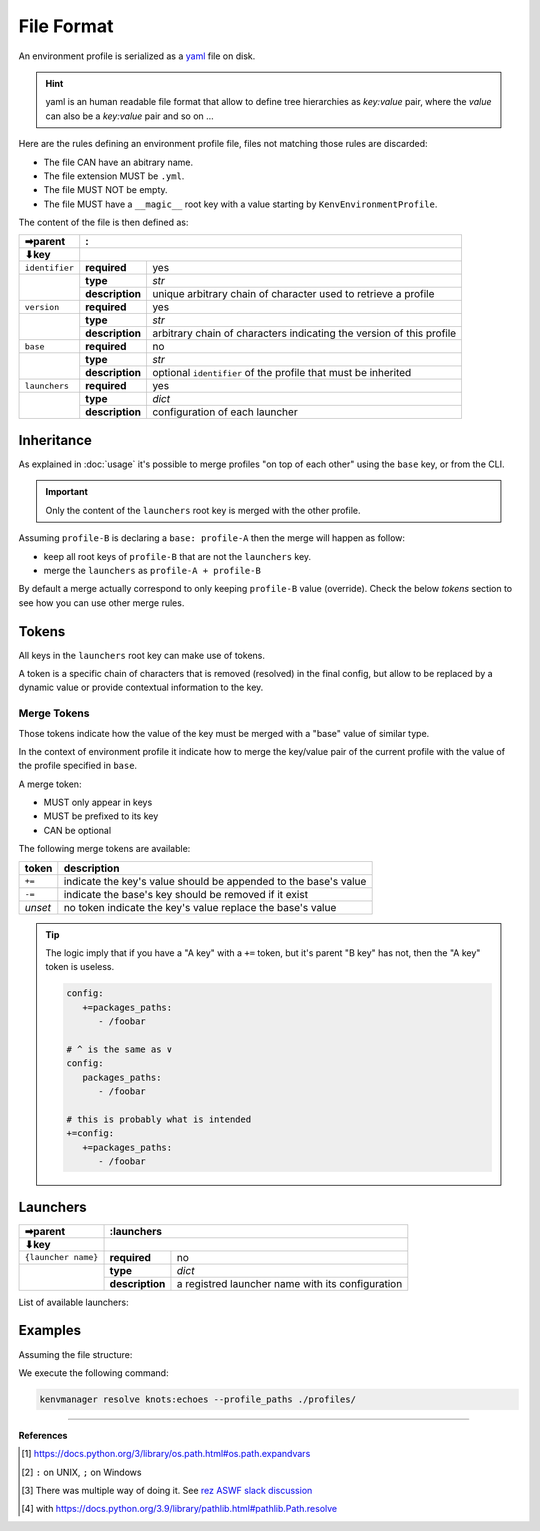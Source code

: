 File Format
===========

An environment profile is serialized as a `yaml <https://en.wikipedia.org/wiki/YAML>`_ file on disk.

.. hint::

   yaml is an human readable file format that allow to define tree hierarchies
   as `key:value` pair, where the `value` can also be a `key:value` pair and so on ...

Here are the rules defining an environment profile file, files not matching
those rules are discarded:

- The file CAN have an abitrary name.
- The file extension MUST be ``.yml``.
- The file MUST NOT be empty.
- The file MUST have a ``__magic__`` root key with a value starting by ``KenvEnvironmentProfile``.

The content of the file is then defined as:

+----------------+----------------------------------------------------------------------------------------------+
| ➡parent        | :                                                                                            |
+----------------+----------------------------------------------------------------------------------------------+
| ⬇key           |                                                                                              |
+================+=================+============================================================================+
| ``identifier`` | **required**    | yes                                                                        |
+----------------+-----------------+----------------------------------------------------------------------------+
|                | **type**        | `str`                                                                      |
|                +-----------------+----------------------------------------------------------------------------+
|                | **description** | unique arbitrary chain of character used to retrieve a profile             |
+----------------+-----------------+----------------------------------------------------------------------------+
| ``version``    | **required**    | yes                                                                        |
+----------------+-----------------+----------------------------------------------------------------------------+
|                | **type**        | `str`                                                                      |
|                +-----------------+----------------------------------------------------------------------------+
|                | **description** | arbitrary chain of characters indicating the version of this profile       |
+----------------+-----------------+----------------------------------------------------------------------------+
| ``base``       | **required**    | no                                                                         |
+----------------+-----------------+----------------------------------------------------------------------------+
|                | **type**        | `str`                                                                      |
|                +-----------------+----------------------------------------------------------------------------+
|                | **description** | optional ``identifier`` of the profile that must be inherited              |
+----------------+-----------------+----------------------------------------------------------------------------+
| ``launchers``  | **required**    | yes                                                                        |
+----------------+-----------------+----------------------------------------------------------------------------+
|                | **type**        | `dict`                                                                     |
|                +-----------------+----------------------------------------------------------------------------+
|                | **description** | configuration of each launcher                                             |
+----------------+-----------------+----------------------------------------------------------------------------+

Inheritance
-----------

As explained in :doc:`usage` it's possible to merge profiles "on top
of each other" using the ``base`` key, or from the CLI.

.. important::

   Only the content of the ``launchers`` root key is merged with the other profile.

Assuming ``profile-B`` is declaring a ``base: profile-A`` then the merge will
happen as follow:

- keep all root keys of ``profile-B`` that are not the ``launchers`` key.
- merge the ``launchers`` as ``profile-A + profile-B``

By default a merge actually correspond to only keeping ``profile-B`` value (override).
Check the below `tokens` section to see how you can use other merge rules.

Tokens
------

All keys in the ``launchers`` root key can make use of tokens.

A token is a specific
chain of characters that is removed (resolved) in the final config, but allow to
be replaced by a dynamic value or provide contextual information to the key.

Merge Tokens
____________

Those tokens indicate how the value of the key must be merged with a "base"
value of similar type.

In the context of environment profile it indicate how to merge the key/value pair
of the current profile with the value of the profile specified in ``base``.

A merge token:

- MUST only appear in keys
- MUST be prefixed to its key
- CAN be optional

The following merge tokens are available:

+--------------------+-----------------------------------------------------------------+
| token              | description                                                     |
+====================+=================================================================+
| ``+=``             | indicate the key's value should be appended to the base's value |
+--------------------+-----------------------------------------------------------------+
| ``-=``             | indicate the base's key should be removed if it exist           |
+--------------------+-----------------------------------------------------------------+
| `unset`            | no token indicate the key's value replace the base's value      |
+--------------------+-----------------------------------------------------------------+

.. tip::

   The logic imply that if you have a "A key"  with a ``+=`` token, but
   it's parent "B key" has not, then the "A key" token is useless.

   .. code-block:: yaml

      config:
         +=packages_paths:
            - /foobar

      # ^ is the same as ∨
      config:
         packages_paths:
            - /foobar

      # this is probably what is intended
      +=config:
         +=packages_paths:
            - /foobar


Launchers
---------

+---------------------+------------------------------------------------------------------------------------------------+
| ➡parent             | :launchers                                                                                     |
+---------------------+------------------------------------------------------------------------------------------------+
| ⬇key                |                                                                                                |
+=====================+=================+==============================================================================+
| ``{launcher name}`` | **required**    | no                                                                           |
+---------------------+-----------------+------------------------------------------------------------------------------+
|                     | **type**        | `dict`                                                                       |
|                     +-----------------+------------------------------------------------------------------------------+
|                     | **description** | a registred launcher name with its configuration                             |
+---------------------+-----------------+------------------------------------------------------------------------------+

List of available launchers:

.. exec-inject::

   import kenvmanager.launchers

   launchers = kenvmanager.launchers.get_available_launchers_classes()
   txt = "\n- ".join([""] + [f"``{launcher.name()}`` : {launcher.summary()}" for launcher in launchers])
   print(txt)

.. exec-inject::
   :filename: exec-launchers-doc.py


Examples
--------

Assuming the file structure:

.. container:: columns

   .. container:: column-left

      .. literalinclude:: demo-fileformat/profile-beta.yml
         :language: yaml
         :caption: ./profiles/beta.yml

   .. container:: column-right

      .. literalinclude:: demo-fileformat/profile.yml
         :language: yaml
         :caption: ./profiles/prod.yml


We execute the following command:

.. code-block:: shell

   kenvmanager resolve knots:echoes --profile_paths ./profiles/

.. exec_code::
   :hide_code:
   :filename: demo-fileformat/exec-merge.py
   :language_output: yaml

----

**References**

.. [1] https://docs.python.org/3/library/os.path.html#os.path.expandvars
.. [2] ``:`` on UNIX, ``;`` on Windows
.. [3] There was multiple way of doing it. See `rez ASWF slack discussion <https://academysoftwarefdn.slack.com/archives/C0321B828FM/p1714383583013449>`_
.. [4] with https://docs.python.org/3.9/library/pathlib.html#pathlib.Path.resolve
